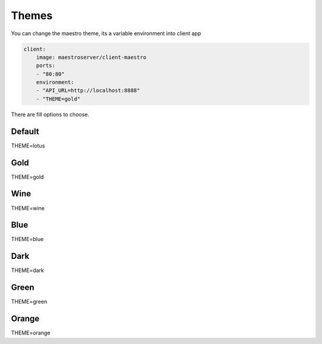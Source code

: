 Themes
======

You can change the maestro theme, its a variable environment into client app

.. code-block:: yaml

    client:
        image: maestroserver/client-maestro
        ports:
        - "80:80"
        environment:
        - "API_URL=http://localhost:8888"
        - "THEME=gold"

There are fill options to choose.

Default
-------

.. image:: ../_static/screen/theme_default.png
   :alt: Maestro Server - Lotus theme

THEME=lotus

Gold
-------

.. image:: ../_static/screen/theme_gold.png
   :alt: Maestro Server - Gold theme

THEME=gold

Wine
-------

.. image:: ../_static/screen/theme_wine.png
   :alt: Maestro Server - Wine theme

THEME=wine


Blue
-------

.. image:: ../_static/screen/theme_blue.png
   :alt: Maestro Server - Blue theme

THEME=blue

Dark
-------

.. image:: ../_static/screen/theme_dark.png
   :alt: Maestro Server - Dark theme

THEME=dark


Green
-------

.. image:: ../_static/screen/theme_green.png
   :alt: Maestro Server - Green theme

THEME=green

Orange
-------

.. image:: ../_static/screen/theme_orange.png
   :alt: Maestro Server - Orange theme

THEME=orange


